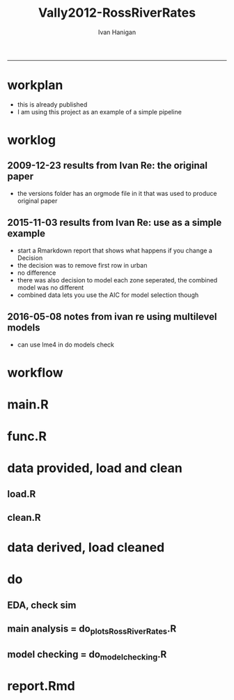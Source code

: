 #+TITLE:Vally2012-RossRiverRates 
#+AUTHOR: Ivan Hanigan
#+email: ivan.hanigan@anu.edu.au
#+LaTeX_CLASS: article
#+LaTeX_CLASS_OPTIONS: [a4paper]
#+LATEX: \tableofcontents
-----

* workplan 
- this is already published
- I am using this project as an example of a simple pipeline
* worklog
** 2009-12-23 results from Ivan Re: the original paper
- the versions folder has an orgmode file in it that was used to produce original paper
** 2015-11-03 results from Ivan Re: use as a simple example
- start a Rmarkdown report that shows what happens if you change a Decision
- the decision was to remove first row in urban
- no difference
- there was also decision to model each zone seperated, the combined model was no different
- combined data lets you use the AIC for model selection though
** 2016-05-08 notes from ivan re using multilevel models
- can use lme4 in do models check
* workflow
** COMMENT test-newnode

#+begin_src R :session *R* :tangle no :exports none :eval yes
  projdir <- "~/projects/Vally2012-RossRiverRates"
  setwd(projdir)
  library(disentangle)
  library(stringr)
  steps <- read.csv(textConnection('
  STEP, INPUTS, OUTPUTS, DESCRIPTION
  Geocoding, private, shapefile, this was done by Mark Peel
  rates,     "shapefile, buffer", rates-ssheet, done by Mark 
  reshape long, rates-ssheet, "d_eastern, d_urban, dat2", dat2 is row binded to add urban and eastern to same table
  model1, "d_eastern, d_urban", "fit, fit1, fit1.1", Note that I decided to exclude zero pop from urban (fit1) and did this again as fit1.1 to show there is negligible difference
  model2 , dat2, fit2, "This uses a multiplicative term, the variance-covariance matrix is required for B3 and SE"
  model3, dat2, fit3, This is the re-parametrisation so that coeff and se are easier
  AIC, "fit3, fit_no_buff", estat, delta aic was 9.291201
  '), stringsAsFactors = F, strip.white = T)
  ## #write.csv(steps, "workflow_steps.csv", row.names = F)
  ## steps <- read.csv("workflow_steps.csv", stringsAsFactors = F, strip.white = T)
  
  str(steps)
  nodes <- newnode(
    indat = steps,
    names_col = "STEP",
    in_col = "INPUTS",
    out_col = "OUTPUTS",
    desc_col = "DESCRIPTION",
    nchar_to_snip = 40)
  #DiagrammeR::grViz(nodes)
  
  sink("workflow_steps.dot")
  cat(nodes)
  sink()
  system("dot -Tpdf workflow_steps.dot -o workflow_steps.pdf")
  browseURL("workflow_steps.pdf")
  
  
#+end_src

#+RESULTS:
: 0

* main.R

#+name:main
#+begin_src R :session *R* :tangle main.R :exports none :eval no :padline no
  # Project: Vally2012-RossRiverRates
  # Author: Hanigan, Ivan
  # Maintainer: <ivan.hanigan@gmail.com>
  
  # This is the main file for the project
  # It should do very little except call the other files
  
  ### Set the working directory
  projdir <- "~/projects/Vally2012-RossRiverRates"
  setwd(projdir)
  
  ### Set any global variables here
  ####################
  ylims <- c(0,10)
  
  ####################
  
  
  ### Run the code
  source("code/func.R")
  # data provided needed cleaning once only, also I am not sharing the entire original file on github
  #source("code/load1.R")
  #source("code/clean1.R")
  # load data derived 
  source("code/load.R")
  # no more cleaning done
  
  # Do some EDA, especially test the sampling from the binomial
  # distribution idea
  # NOT RUN, do this manually
  # source("code/EDA_RossRiverRates.R")
  
  # Do the RRv rates figures for paper
  source("code/do_plots_RossRiverRates.R")
  
  # Do the model checking 
  source("code/do_model_checking.R")
#+end_src

* func.R
* data provided, load and clean 
** load.R
#+name:load
#+begin_src R :session *R* :tangle code/load1.R :exports none :eval no :padline no
# Project: Vally2012-RossRiverRates
# Author: Ivan Hanigan
# Maintainer: ivan.hanigan@gmail.com

# This file loads all the libraries and data files needed
# Don't do any cleanup here

### Load in any data files
# NOT RUN, the excel sheet was read once only and used to create derived data for future work
dat <- read_excel("data_provided/RRV Erp96_MGA_EastVUrban_210208 Mark's final w MDLs additions 30 March 2008.xls", sheet='Table 1', skip =1)
str(dat)

#+end_src

** clean.R
#+name:clean
#+begin_src R :session *R* :tangle code/clean1.R :exports none :eval no :padline no
  # Project: Vally2012-RossRiverRates
  # Author: ivanhanigan
  # Maintainer: <ivan.hanigan@gmail.com>
  
  # All the potentially messy data cleanup
  dat[,1:4]
  # We limit the analysis to up to 7.5 km away
  dat <- dat[1:15,]
  str(dat)
  dat$`Buffer (km)` <- as.numeric(dat$`Buffer (km)`)
  names(dat)
   ## [1] "Buffer (km)"                      "RRV cases"
   ## [3] "Total persons"                    "Entire Leschenault RRV rate/1000"
   ## [5] "RRV cases"                        "Total persons"
   ## [7] "Eastern Estuary RRV rate/1000"    "RRV cases"
   ## [9] "Total persons"                    "Urban Bunbury RRV rate/1000"
  
  d_eastern <- dat[,c(1,5:7)]
  names(d_eastern) <- c('buffer','cases','pops','rate')
  
  d_urban <- dat[1:15,c(1,8:10)]
  names(d_urban) <- c('buffer','cases','pops','rate')
  
  # combine the urban and rural data
  d_eastern$urban <- 0
  d_urban$urban <- 1
  dat2 <- rbind(d_eastern, d_urban)
  str(dat2)
  dat2
  
  save.image()
#+end_src
* data derived, load cleaned

#+name:load
#+begin_src R :session *R* :tangle code/load.R :exports none :eval no :padline no
  # Project: Vally2012-RossRiverRates
  # Author: ivanhanigan
  # Maintainer: <ivan.hanigan@gmail.com>
  load(".RData")
  ls()
#+end_src

* do
** EDA, check sim 

#+name:EDA_RossRiverRates
#+begin_src R :session *R* :tangle code/EDA_RossRiverRates.R :exports none :eval no
# Sampling from the binomial distribution
# the cases of ross river counted in concentric buffers around a swamp

str(d_eastern)
# first model this

fit  <- glm(cases~ buffer + offset(log(pops)),family='poisson', data=d_eastern)
summary(fit)
termplot(fit,se=T,partial.resid = TRUE)
par(mfrow=c(2,2))
plot(fit)

# how compare to Hass orig logistic model?
fit_logistic <- glm(cbind(d_eastern$cases,(d_eastern$pops-d_eastern$cases)) ~ buffer,family=binomial(link = "logit"), data=d_eastern)
summary(fit_logistic)
# very close

#### URBAN ####
d_urban


# first model this
fit <- glm(cases~ buffer + offset(log(1+pops)),family='poisson', data=d_urban)
summary(fit)
# try some alternatives
require(splines)
require(mgcv)
# Exclude row with zero pop
d_urban2 <- d_urban[-1,]
fit1 <- glm(cases~ ns(buffer,df=3) + offset(log(pops)),family='poisson', data=d_urban2)
summary(fit1)
termplot(fit1, se = T)
dev.off()
fit2 <- gam(cases~ s(buffer) + offset(log(pops)),family='poisson', data=d_urban2)
summary(fit2)
plot(fit2)
dev.off()
# Looks like nothing going on in Urban

#### Try sampling from the binomial
"Description

background

The data are counts of cases of a disease in concentric buffers around a putative exposure source.

The aim is to display the measured incidence rates with 95% confidence intervals across the buffers to discern if there is a trend related to distance from exposure source.
methods

To calculate the 95% confidence intervals we will generate 1000 random numbers for each buffer zone from the binomial distribution by specifying the probability and sample size of that buffer zone.

The use of the rbinom() function follows the description in Crawley 2002 pp 476-477 (which includes a mathematical description as well).
Input

The data include cases and resident populations counted within each buffer zone using an overlay and intersect GIS operation.
Output

We want to generate a graph with distance on the x axis and incidence rate on the y axis, showing the measured rates and the estimated 95%CI.

REFERENCE:
Crawley, M.J. (2002). Statistical Computing: An Introduction to Data Analysis using S-Plus. John Wiley & Sons Ltd, Chichester.
"
# FIRST WITH FAKE DATA
# Sampling from the binomial distribution
# construct a data frame with the distances, cases and populations.
# the motivating example for this is unpublished data so for this example I'll generate random numbers from a normal distribution to simulate those data, using their (absolute) mean and standard deviation
# construct a data frame with the distances, cases and populations.
buffer=c(0.5,1,1.5,2,2.5,3,3.5,4,4.5,5,5.5,6,6.5,7,7.5)
cases=abs(round(rnorm(15,13,10)))
cases=cases[order(cases,decreasing=T)]
pop=abs(round(rnorm(15,2686,1122)))
pop=pop[order(pop,decreasing=T)]
d=data.frame(buffer,cases,pop)

# the rbinom function
# n = number of random numbers to be generated
# size = sample size
# prob = probability of infection

# create an empty matrix to recieve the estimated counts for each buffer
out=matrix(nrow=0,ncol=3)

# create an empty matrix to recieve the estimated CIs
ci=matrix(nrow=0,ncol=4)

# now loop through each buffer zone
for(i in 1:15){
                # step one generate 1000 random numbers for the buffer zone
                out=rbind(out,# append the new rows to the 'out' matrix
                        cbind(d[i,'buffer'], # an index for each buffer zone
                        rbinom(n=1000,size=d[i,'pop'],prob=d[i,'cases']/d[i,'pop']), # the random number generator is given the required n, sample size (pop) and probability (rate)
                        d[i,'pop'])) # when we finish we want to display the counts as a rate so need the denominator

                # step 2 calculate the two tailed lower and upper 95% expected counts given the specified probability and sample size
                ci=rbind(ci,cbind(d[i,'buffer'],
                        qbinom(p=0.025,size=d[i,'pop'],prob=d[i,'cases']/d[i,'pop']), # qbinom is the quantile function for the binomial distribution
                        qbinom(p=0.975,size=d[i,'pop'],prob=d[i,'cases']/d[i,'pop']),
                        d[i,'pop'])) # for the CIs as a rate

}

# now to generate the plot
# first plot the 1000 generated counts (as a rate/1000)
plot(out[,1],1000*(out[,2]/out[,3]),pch=16,cex=.4,ylab='rate/1000',xlab='Buffer (km)',ylim=c(0,15))
# show the area between the 95% CIs (as a rate/1000) with a grey polygon (note the need to reverse the order of the upper confidence estimates).
polygon(c(ci[,1],ci[15:0.5,1]),c(1000*(ci[,2]/ci[,4]),1000*(ci[15:.5,3]/ci[15:.5,4])),col='grey',border = NA)
# now show the 95% CI as dotted lines
lines(ci[,1],1000*(ci[,2]/ci[,4]),lty=2)
lines(ci[,1],1000*(ci[,3]/ci[,4]),lty=2)
# show the data points on top of the grey polygon
points(out[,1],1000*(out[,2]/out[,3]),pch=16,cex=.4)
# plot the empirical rate
lines(d[,1],1000*(d[,2]/d[,3]),lwd=2)

# add a legend
legend('topright',legend=c('1000 simulated rates','Empirical rate','Simulated 95%CI'),pch=c(16,NA,NA),lty=c(0,1,2),lwd=c(0,2,1))

# save out as whatever image format the journal requires
savePlot('reports/rbinom.jpg',type=c('jpeg'))

dev.off()


##########################################################################3
# NOW WITH THE DATA
# the rbinom function
# n = number of random numbers to be generated
# size = sample size
# prob = probability of infection

# create an empty matrix to recieve the estimated counts for each buffer
out=matrix(nrow=0,ncol=4)

# create an empty matrix to recieve the estimated CIs
#ci=matrix(nrow=0,ncol=4)


#################################################################################
# Do this with a manual loop, set d to the appropriate input and then repeat
par(mfrow=c(2,1))
# start second time here, change d
# and set up a title as appropriate
for(i in 1:2){
if(i == 1){
d=d_eastern
title_label <- "eastern"
} else {
d=d_urban
title_label <- "urban"
}

names(d)=c('buffer','cases','pops','rate')

# create an empty matrix to recieve the estimated counts for each buffer
out=matrix(nrow=0,ncol=4)

# now loop through each buffer zone
for(i in 1:15){
                # step one generate 1000 random numbers for the buffer zone
                out=rbind(out,# append the new rows to the 'out' matrix
                        cbind(1:1000,d[i,'buffer'], # an index for each buffer zone
                        rbinom(n=1000,size=d[i,'pops'],prob=d[i,'cases']/d[i,'pops']), # the random number generator is given the required n, sample size (pop) and probability (rate)
                        d[i,'pops'])) # when we finish we want to display the counts as a rate so need the denominator

#               # NOT RUN step 2 calculate the two tailed lower and upper 95% expected counts of ross river virus given the specified probability and sample size
#               ci=rbind(ci,cbind(d[i,'buffer'],
#                       qbinom(p=0.025,size=d[i,'pop'],prob=d[i,'cases']/d[i,'pop']), # qbinom is the quantile function for the binomial distribution
#                       qbinom(p=0.975,size=d[i,'pop'],prob=d[i,'cases']/d[i,'pop']),
#                       d[i,'pop'])) # for the CIs as a rate
#
}


# reshape?
head(out)
out=as.data.frame(out)
names(out)=c('index','buffer','cases','pops')
# get rid of NAs
out$cases=ifelse(is.na(out$cases),0,out$cases)

out_table=matrix(nrow=0,ncol=5)

#i=1
for(i in 1:1000){
#out[out$index==i,]
fit=glm(cases~ buffer + offset(log(1+pops)),family='poisson', data=out[out$index==i,])

#summary(fit)

out_table=rbind(out_table,
  cbind(out[out$index==i,],predict(fit,type='response'))
  )
#out_table
}

out_table[1:16,]

output=matrix(nrow=0,ncol=4)

for(i in seq(0.5 ,7.5,0.5)){
output=rbind(output,
  cbind(i,
  quantile(out_table[out_table$buffer==i,5],0.5),
  quantile(out_table[out_table$buffer==i,5],0.05),
  quantile(out_table[out_table$buffer==i,5],0.95)
  )
)
}

output

plot(output[,2],type='b',ylim=c(0,50))
lines(output[,3],col='red')
lines(output[,4],col='red')
title(title_label)

output=as.data.frame(output, row.names = F)
names(output)=c('buffer','50pct','5pct','95pct')
output
# NOT RUN
#write.csv(output,'eastern.csv',row.names=F)
#write.csv(output,'urban.csv',row.names=F)
}
# manual loop ends here, repeat with other group
#############################################################
savePlot('reports/simulated.png')
dev.off()

# decision made to go with Poisson


#+end_src

** main analysis = do_plots_RossRiverRates.R
#+name:do_plots_RossRiverRates
#+begin_src R :session *R* :tangle code/do_plots_RossRiverRates.R :exports none :eval no
# ~/projects/Vally2012-RossRiverRates/
# EDA is in EDA_RossRiverRates.r
# this makes final plots

#################################################################################
d_eastern


fit <- glm(cases~ buffer + offset(log(pops)),family='poisson', data=d_eastern )
summa <- summary(fit)
summa
## Coefficients:
##             Estimate Std. Error z value Pr(>|z|)
## (Intercept)  -4.8244     0.1445 -33.384  < 2e-16 ***
## buffer       -0.2465     0.0792  -3.112  0.00186 **
## ---

exp(-0.2465)-1
#= -0.2184686
exp(-0.2465-1.96*0.0792)-1
#=  -0.3308399
exp(-0.2465+1.96*0.0792)-1
# =  -0.08722695


write.table('###### EASTERN','reports/output.txt',row.names=F,col.names=F,quote=F)
sink('reports/output.txt',append=T)
print(summary(fit))
sink()

png('reports/Eastern.png')
par(mar=c(4,4,1.75,1))
plot(d_eastern$buffer,(d_eastern$cases/d_eastern$pops)*1000,type='b',ylim=ylims,ylab='Incidence Rate per 1000',xlab='Buffer (Kilometres)')

lines(d_eastern$buffer,(predict(fit,type='response')/d_eastern$pops)*1000,lwd=2)

pred1  <-  predict(fit,type='link',se.fit=T)

#CIs = exp(pred1$fit-1.96*pred1$se.fit)

with(d_eastern,
  with(pred1,
    matlines(buffer,
      cbind(
        exp(fit-1.96*se.fit)/pops,
        exp(fit+1.96*se.fit)/pops
        )*1000,
      lty=2,
      col=1))
      )

legend('topright',c('Data','Model fit','95% CI'),lty=c(1,1,2),pch=c(1,NA,NA),lwd=c(1,2,1))
dev.off()


#################################################################################
d_urban

fit <- glm(cases~ buffer + offset(log(1+pops)),family='poisson', data=d_urban )
summa <- summary(fit)
summa$coeff
##               Estimate Std. Error     z value     Pr(>|z|)
## (Intercept) -5.5236291 0.33353693 -16.5607719 1.338655e-61
## buffer       0.0385268 0.06351951   0.6065349 5.441596e-01

# decided to exclude zero pop from urban
d_urban2 <- d_urban[-1,]
d_urban2

fit <- glm(cases~ buffer + offset(log(pops)),family='poisson', data=d_urban2 )

write.table('###### URBAN EXCLUDING ZERO POPULATION BUFFER 0.5','reports/output.txt',row.names=F,col.names=F,quote=F,append=T)
sink('reports/output.txt',append=T)
print(summary(fit))
sink()

png('reports/Urban.png')
par(mar=c(4,4,1.75,1))
plot(c(0.5,d_urban2$buffer),c(NA,(d_urban2$cases/d_urban2$pops)*1000),type='b',ylim=ylims, xlim = c(0,7.5),ylab='Incidence Rate per 1000',xlab='Buffer (Kilometres)')

lines(d_urban2$buffer,(predict(fit,type='response')/d_urban2$pops)*1000,lwd=2)

pred1  <-  predict(fit,type='link',se.fit=T)

with(d_urban2,
     with(pred1,
          matlines(buffer,
                   cbind(
                     exp(fit-1.96*se.fit)/pops,
                     exp(fit+1.96*se.fit)/pops
                   )*1000,
                   lty=2,
                   col=1))
)

legend('topright',c('Data','Model fit','95% CI'),lty=c(1,1,2),pch=c(1,NA,NA),lwd=c(1,2,1))
dev.off()


#+end_src

** model checking = do_model_checking.R
#+name:do_model_checking
#+begin_src R :session *R* :tangle code/do_model_checking.R :exports none :eval no
  # aims
  ## test the different way to handle the missing population row, also
  ## different parametrisations for the effect modification by urban
  ## we show that the coeffs and se are equivalent 
  
  # model 0 effect in eastern
  #d_eastern
  fit <- glm(cases~ buffer + offset(log(1+pops)),family='poisson', data=d_eastern )
  summa <- summary(fit)
  summa
  ## Coefficients:
  ##             Estimate Std. Error z value Pr(>|z|)
  ## (Intercept) -4.82425    0.14451 -33.382  < 2e-16 ***
  ## buffer      -0.24702    0.07921  -3.119  0.00182 **
  
  # model 1 effect in urban with dropped zero pop zone
  d_urban2 <- d_urban[-1,]
  fit1 <- glm(cases~ buffer + offset(log(pops)),family='poisson', data=d_urban2 )
  summary(fit1)
  # now  without dropping the empty pop
  fit1.1 <- glm(cases~ buffer + offset(log(1+pops)),family='poisson', data=d_urban )
  summa <- summary(fit1.1)
  summa
  ## Coefficients:
  ##             Estimate Std. Error z value Pr(>|z|)
  ## (Intercept) -5.52363    0.33354 -16.561   <2e-16 ***
  ## buffer       0.03853    0.06352   0.607    0.544
  
  
  # model 2 is a multiplicative term
  fit2 <- glm(cases ~ buffer * urban + offset(log(1+pops)), family = 'poisson', data = dat2)
  summa <- summary(fit2)
  summa
  ## Coefficients:
  ##              Estimate Std. Error z value Pr(>|z|)
  ## (Intercept)  -4.82425    0.14451 -33.382  < 2e-16 ***
  ## buffer       -0.24702    0.07921  -3.119  0.00182 **
  ## urban        -0.69938    0.36350  -1.924  0.05435 .
  ## buffer:urban  0.28555    0.10153   2.812  0.00492 **
  
  # the coeff on buffer is for urban = 0 is main effect
  # the coeff on buffer:urban is for urban = 1 is the marginal effect
  b1 <- summa$coeff[2,1]
  b3 <- summa$coeff[4,1]
  b1 + b3
  # 0.0385268
  # but what about that p-value?  and the se?
  #str(fit2)
  fit2_vcov <- vcov(fit2)
  #fit2_vcov
  # now calculate the conditional standard error for the marginal effect of buffer for the value of the modifying variable (Z, urban =1)
  varb1<-fit2_vcov[2,2]
  varb3<-fit2_vcov[4,4]
  covarb1b3<-fit2_vcov[2,4]
  Z<-1
  conditional_se <- sqrt(varb1+varb3*(Z^2)+2*Z*covarb1b3)
  conditional_se
  
  
  
  # model 3 is the re-parametrisation
  dat2$buffer_urban <- dat2$buffer * dat2$urban
  dat2$buffer_eastern <- dat2$buffer * (1-dat2$urban)
  
  fit3 <- glm(cases ~ buffer_urban + buffer_eastern + urban + offset(log(1+pops)), family = 'poisson', data = dat2)
  summa <- summary(fit3)
  summa
  
  ## Coefficients:
  ##                Estimate Std. Error z value Pr(>|z|)
  ## (Intercept)    -4.82425    0.14451 -33.382  < 2e-16 ***
  ## buffer_urban    0.03853    0.06352   0.607  0.54416
  ## buffer_eastern -0.24702    0.07921  -3.119  0.00182 **
  ## urban          -0.69938    0.36350  -1.924  0.05435 .
  
  
  
  #########################
  # model 4 is multilevel
  library(lme4)
  str(dat2)
  dat2$urban <- factor(dat2$urban)
  # null model, grouping by urban but not fixed effects.
  Norm1 <-glmer(cases ~ 1 + (1|urban),
                data=dat2,
                family = 'poisson',
                offset = log(1+pops)
                )
  summary(Norm1)
  
  # Adding fixed-effects predictors
  # Predict cases from distance buffer
  
  Norm2 <-glmer(cases ~ buffer + (1|urban),
               data=dat2,
               family = 'poisson',
               offset = log(1+pops)
               )
  
  summary(Norm2)
  
  # Random slopes
  
  # Add a random effect of buffer as well. Now in addition to estimating the distribution of intercepts across urban/rual, we also estimate the distribution of the slope of distance.
  
  Norm3 <- glmer(cases ~ buffer + (1+buffer|urban) + offset(log(1+pops)),
                data=dat2,
                family = 'poisson'
                )
  # Warning message:
  #In checkConv(attr(opt, "derivs"), opt$par, ctrl = control$checkConv,  :
  #               Model failed to converge with max|grad| = 0.00123993 (tol = 0.001, component 1)
  
  # diversion: try rstan
  library(rstanarm)
  str(dat2)
  Norm3stan <- stan_glmer(cases ~ buffer + (1+buffer|urban) + offset(log(1+pops)),
                 data=dat2,
                 family = 'poisson'
                )
  # MCMC Warning messages:
  #   1: There were 102 divergent transitions after warmup. Increasing adapt_delta above 0.95 may help. 
  # 2: Examine the pairs() plot to diagnose sampling problems
  
  summary(Norm3stan)
  ranef(Norm3stan)
  fixef(Norm3stan)
  plot(Norm3stan)
  
  # back to glmer
  summary(Norm3)
  coefficients(Norm3)
  ranef(Norm3)
  fixef(Norm3)
  binturb0<-ranef(Norm3)[[1]][1,1]
  inturbmain <- fixef(Norm3)[1]
  exp(inturbmain)
  inturbmain + binturb0
  plot(Norm3)
  
  ### Plot
  pred1  <-  predict(Norm3,type='link')
  #se.fit <- sqrt(diag(vcov(mylm)))[2]
  pred1 <- cbind(dat2, pred1)
  
  par(mar=c(4,4,1.75,1), mfrow = c(2,2))
  
  plot(c(0.5,d_urban2$buffer),c(NA,(d_urban2$cases/d_urban2$pops)*1000),type='b',ylim=ylims, xlim = c(0,7.5),ylab='Incidence Rate per 1000',xlab='Buffer (Kilometres)')
  
  lines(d_urban2$buffer,(predict(Norm3,type='response')[17:30]/d_urban2$pops)*1000,lwd=2)
  #
  # with(d_urban2,
  #      with(pred1[17:30, "pred1"],
  #           matlines(buffer,
  #                    cbind(
  #                      exp(fit-1.96*se.fit)/pops,
  #                      exp(fit+1.96*se.fit)/pops
  #                    )*1000,
  #                    lty=2,
  #                    col=1))
  # )
  # dev.off()
  
  
  fit <- glm(cases~ buffer + offset(log(pops)),family='poisson', data=d_urban2 )
  
  plot(c(0.5,d_urban2$buffer),c(NA,(d_urban2$cases/d_urban2$pops)*1000),type='b',ylim=ylims, xlim = c(0,7.5),ylab='Incidence Rate per 1000',xlab='Buffer (Kilometres)')
  
  lines(d_urban2$buffer,(predict(fit,type='response')/d_urban2$pops)*1000,lwd=2)
  
  pred1  <-  predict(fit,type='link',se.fit=T)
  
  with(d_urban2,
       with(pred1,
            matlines(buffer,
                     cbind(
                       exp(fit-1.96*se.fit)/pops,
                       exp(fit+1.96*se.fit)/pops
                     )*1000,
                     lty=2,
                     col=1))
  )
  
  
  
  ####################################################3
  
  plot(d_eastern$buffer,(d_eastern$cases/d_eastern$pops)*1000,type='b',ylim=ylims,ylab='Incidence Rate per 1000',xlab='Buffer (Kilometres)')
  
  lines(d_eastern$buffer,(predict(Norm3,type='response')[1:15]/d_eastern$pops)*1000,lwd=2)
  
  
  fit <- glm(cases~ buffer + offset(log(pops)),family='poisson', data=d_eastern )
  plot(d_eastern$buffer,(d_eastern$cases/d_eastern$pops)*1000,type='b',ylim=ylims,ylab='Incidence Rate per 1000',xlab='Buffer (Kilometres)')
  
  lines(d_eastern$buffer,(predict(fit,type='response')/d_eastern$pops)*1000,lwd=2)
  
  pred1  <-  predict(fit,type='link',se.fit=T)
  
  #CIs = exp(pred1$fit-1.96*pred1$se.fit)
  
  with(d_eastern,
       with(pred1,
            matlines(buffer,
                     cbind(
                       exp(fit-1.96*se.fit)/pops,
                       exp(fit+1.96*se.fit)/pops
                     )*1000,
                     lty=2,
                     col=1))
  )
  
  
  
  #dev.off()
  
  
#+end_src
** COMMENT do_model_checking_plots
#+name:do_model_checking_plots
#+begin_src R :session *R* :tangle code/do_model_checking_plots.R :exports none :eval no :padline no
  #### name:do_model_checking_plots ####
  # with multiplicative model we can use the predict function and 
  # plotting the slopes and se are easy
  summary(fit2)
  dat2$pred <-  predict(fit2, type='response')
  dat2
  plot(
    dat2$buffer,
    (dat2$cases/dat2$pops)*1000,
    type='p',ylim=ylims, xlim = c(0,7.5), ylab='Incidence Rate per 1000',xlab='Buffer (Kilometres)',
    col = dat2$urban + 1, pch = 16
    )
  legend("topright", legend = c("Eastern", "Urban"), pch = 16, col = c("black", "red"))
  lines(dat2$buffer,(dat2$pred/dat2$pops)*1000,lwd=2)
  se <- predict(fit2, type = "response", se = T)
  dat2$se <- se$se.fit
  dat2
  par(mfrow=c(2,1))
  for(class_i in c(0,1)){
  #class_i <- 1
  with(dat2[dat2$urban == class_i,],
       plot(buffer, (cases/pops) * 1000, ylim = ylims)
       )
  with(dat2[dat2$urban == class_i,],
       lines(buffer, (pred/pops) * 1000)
       )
  with(dat2[dat2$urban == class_i,],
       lines(buffer, ((pred + 1.96 * se)/pops) * 1000, lty = 2)
       )
  with(dat2[dat2$urban == class_i,],
       lines(buffer, ((pred - 1.96 * se)/pops) * 1000, lty = 2)
       )
  }
#+end_src

** COMMENT AIC
#+name:AIC
#+begin_src R :session *R* :tangle code/do_AIC.R :exports none :eval no
  #### name:AIC ####
  # now one model without a buffer effect
  fit_no_buff <- glm(cases ~ urban + offset(log(1+pops)), family = 'poisson', data = dat2)
  summary(fit_no_buff)
  estat <- data.frame(
    model = c("no buffer", "buffer x urban interaction"),
    aic = c(AIC(fit_no_buff),AIC(fit3))
    )
  estat$delta_aic <- estat$aic - min(estat$aic)
  estat
  # as we thought, it is a much better model
  
#+end_src

* report.Rmd
#+name:main
#+begin_src R :session *R* :tangle main.Rmd :exports none :eval no :padline no
---
title: "Ross River virus paper: model checking"
author: "ivanhanigan"
date: "3/11/2015"
output: html_document
---

# Introduction 

This is a report of the model checking performed for the paper:  Vally, H., Peel, M., Dowse, G. K., Cameron, S., Codde, J. P., Hanigan, I., \& Lindsay, M. D. a. (2012). Geographic information systems used to describe the link between the risk of Ross River virus infection and proximity to the Leschenault Estuary, WA. Australian and New Zealand Journal of Public Health, 36(3), 229–235. doi:10.1111/j.1753-6405.2012.00869.x

```{r, echo = FALSE, results = 'hide'}
source("main.R")
# this just re-ran all the analysis
# the alternate models are in the do_model_checking.R file
# for the report we need xtable
library(xtable)
```  

# The issues

- In original modelling I chose to drop a buffer in the urban zone that had zero population
- This could have been dealt with by adding one to the `offset(log(pop))`
- The difference in the two models is shown:

```{r, results = 'asis'}
# the first time I dropped that row
fit1$call
print(xtable(fit1), type = 'html')

# this time I have kept it
fit1.1$call
print(xtable(fit1.1), type = 'html')
```
  
#+end_src


